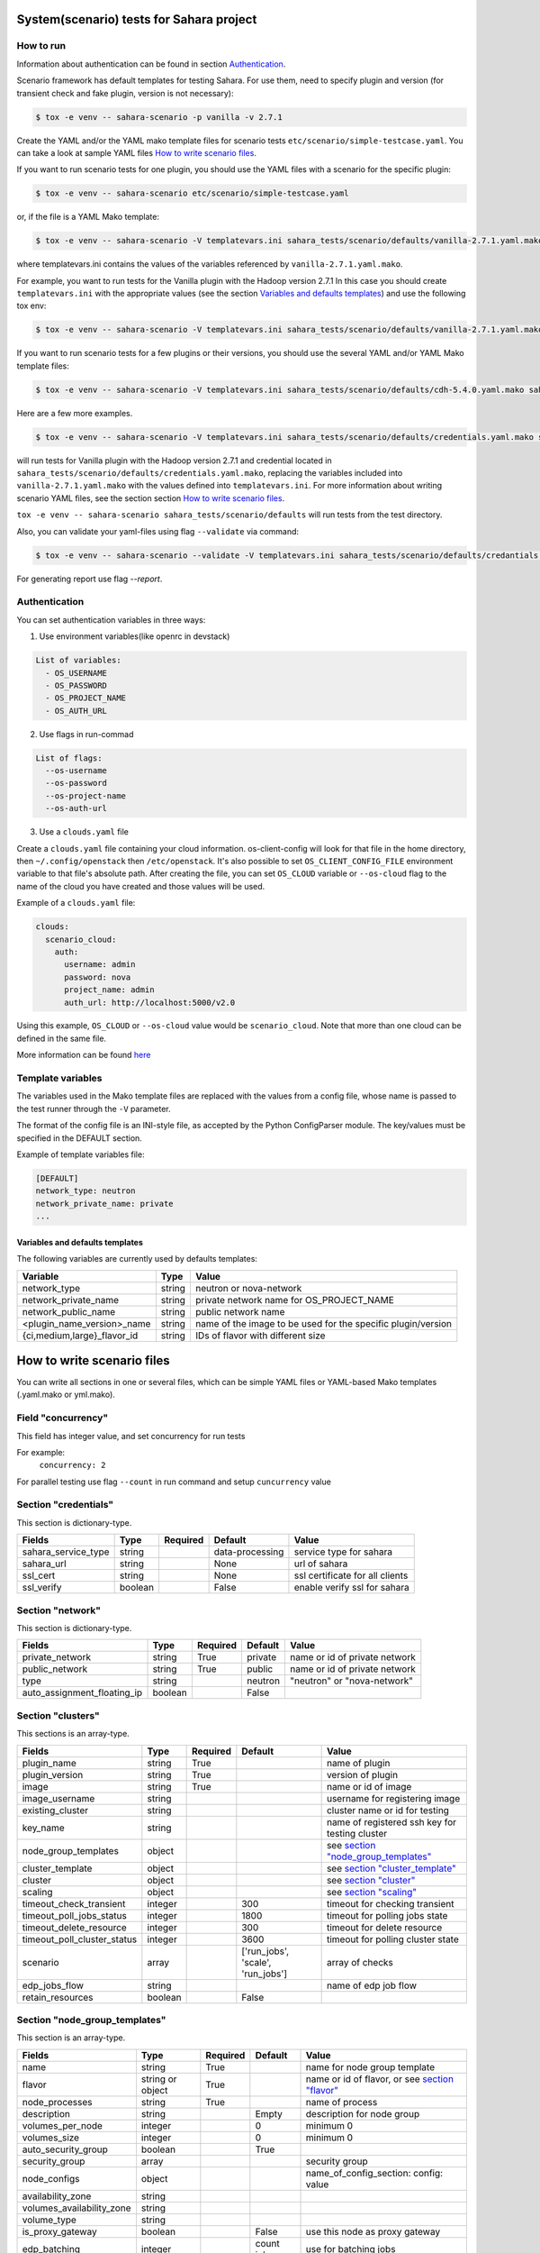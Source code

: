 System(scenario) tests for Sahara project
=========================================

How to run
----------

Information about authentication can be found in section `Authentication`_.

Scenario framework has default templates for testing Sahara. For
use them, need to specify plugin and version (for transient check and
fake plugin, version is not necessary):

.. sourcecode:: console

    $ tox -e venv -- sahara-scenario -p vanilla -v 2.7.1
..

Create the YAML and/or the YAML mako template files for scenario tests
``etc/scenario/simple-testcase.yaml``.
You can take a look at sample YAML files `How to write scenario files`_.

If you want to run scenario tests for one plugin, you should use the
YAML files with a scenario for the specific plugin:

.. sourcecode:: console

    $ tox -e venv -- sahara-scenario etc/scenario/simple-testcase.yaml
..

or, if the file is a YAML Mako template:

.. sourcecode:: console

    $ tox -e venv -- sahara-scenario -V templatevars.ini sahara_tests/scenario/defaults/vanilla-2.7.1.yaml.mako
..

where templatevars.ini contains the values of the variables referenced
by ``vanilla-2.7.1.yaml.mako``.

For example, you want to run tests for the Vanilla plugin with the Hadoop
version 2.7.1 In this case you should create ``templatevars.ini`` with
the appropriate values (see the section `Variables and defaults templates`_)
and use the following tox env:

.. sourcecode:: console

    $ tox -e venv -- sahara-scenario -V templatevars.ini sahara_tests/scenario/defaults/vanilla-2.7.1.yaml.mako
..

If you want to run scenario tests for a few plugins or their versions, you
should use the several YAML and/or YAML Mako template files:

.. sourcecode:: console

    $ tox -e venv -- sahara-scenario -V templatevars.ini sahara_tests/scenario/defaults/cdh-5.4.0.yaml.mako sahara_tests/scenario/defaults/vanilla-2.7.1.yaml.mako ...
..

Here are a few more examples.

.. sourcecode:: console

    $ tox -e venv -- sahara-scenario -V templatevars.ini sahara_tests/scenario/defaults/credentials.yaml.mako sahara_tests/scenario/defaults/vanilla-2.7.1.yaml.mako

..

will run tests for Vanilla plugin with the Hadoop version 2.7.1 and credential
located in ``sahara_tests/scenario/defaults/credentials.yaml.mako``,
replacing the variables
included into ``vanilla-2.7.1.yaml.mako`` with the values defined into
``templatevars.ini``.
For more information about writing scenario YAML files, see the section
section `How to write scenario files`_.

``tox -e venv -- sahara-scenario sahara_tests/scenario/defaults`` will run
tests from the test directory.

Also, you can validate your yaml-files using flag ``--validate`` via command:

.. sourcecode:: console

    $ tox -e venv -- sahara-scenario --validate -V templatevars.ini sahara_tests/scenario/defaults/credantials.yaml.mako sahara_tests/scenario/defaults/vanilla-2.7.1.yaml.mako

..

For generating report use flag `--report`.

_`Authentication`
-----------------

You can set authentication variables in three ways:

1. Use environment variables(like openrc in devstack)

.. sourcecode:: console

   List of variables:
     - OS_USERNAME
     - OS_PASSWORD
     - OS_PROJECT_NAME
     - OS_AUTH_URL

..

2. Use flags in run-commad

.. sourcecode:: console

   List of flags:
     --os-username
     --os-password
     --os-project-name
     --os-auth-url
..

3. Use a ``clouds.yaml`` file

Create a ``clouds.yaml`` file containing your cloud information.
os-client-config will look for that file in the home directory, then
``~/.config/openstack`` then ``/etc/openstack``. It's also possible to set
``OS_CLIENT_CONFIG_FILE`` environment variable to that file's absolute
path.
After creating the file, you can set ``OS_CLOUD`` variable or ``--os-cloud``
flag to the name of the cloud you have created and those values will be used.

Example of a ``clouds.yaml`` file:

.. sourcecode:: yaml

    clouds:
      scenario_cloud:
        auth:
          username: admin
          password: nova
          project_name: admin
          auth_url: http://localhost:5000/v2.0

..

Using this example, ``OS_CLOUD`` or ``--os-cloud`` value would be
``scenario_cloud``. Note that more than one cloud can be defined in
the same file.

More information can be found
`here
<http://docs.openstack.org/developer/os-client-config/#config-files>`_


Template variables
------------------
The variables used in the Mako template files are replaced with
the values from a config file, whose name is passed to the test
runner through the ``-V`` parameter.

The format of the config file is an INI-style file, as accepted by the Python
ConfigParser module. The key/values must be specified in the DEFAULT section.

Example of template variables file:

.. sourcecode:: ini

    [DEFAULT]
    network_type: neutron
    network_private_name: private
    ...

..

Variables and defaults templates
~~~~~~~~~~~~~~~~~~~~~~~~~~~~~~~~~
The following variables are currently used by defaults templates:

+-----------------------------+--------+-------------------------+
|   Variable                  |  Type  |          Value          |
+=============================+========+=========================+
| network_type                | string | neutron or nova-network |
+-----------------------------+--------+-------------------------+
| network_private_name        | string | private network name    |
|                             |        | for OS_PROJECT_NAME     |
+-----------------------------+--------+-------------------------+
| network_public_name         | string | public network name     |
+-----------------------------+--------+-------------------------+
| <plugin_name_version>_name  | string | name of the image to be |
|                             |        | used for the specific   |
|                             |        | plugin/version          |
+-----------------------------+--------+-------------------------+
| {ci,medium,large}_flavor_id | string | IDs of flavor with      |
|                             |        | different size          |
+-----------------------------+--------+-------------------------+


_`How to write scenario files`
==============================

You can write all sections in one or several files, which can
be simple YAML files or YAML-based Mako templates (.yaml.mako
or yml.mako).

Field "concurrency"
-------------------

This field has integer value, and set concurrency for run tests

For example:
     ``concurrency: 2``

For parallel testing use flag ``--count`` in run command and
setup ``cuncurrency`` value

Section "credentials"
---------------------

This section is dictionary-type.

+---------------------+--------+----------+----------------+----------------+
|   Fields            |  Type  | Required |   Default      |   Value        |
+=====================+========+==========+================+================+
| sahara_service_type | string |          | data-processing| service type   |
|                     |        |          |                | for sahara     |
+---------------------+--------+----------+----------------+----------------+
| sahara_url          | string |          | None           | url of sahara  |
+---------------------+--------+----------+----------------+----------------+
| ssl_cert            | string |          | None           | ssl certificate|
|                     |        |          |                | for all clients|
+---------------------+--------+----------+----------------+----------------+
| ssl_verify          | boolean|          | False          | enable verify  |
|                     |        |          |                | ssl for sahara |
+---------------------+--------+----------+----------------+----------------+

Section "network"
-----------------

This section is dictionary-type.

+---------------------------+-------+----------+---------+-------------------+
|          Fields           |  Type | Required | Default | Value             |
+===========================+=======+==========+=========+===================+
| private_network           |string |  True    | private | name or id of     |
|                           |       |          |         | private network   |
+---------------------------+-------+----------+---------+-------------------+
| public_network            |string |  True    | public  | name or id of     |
|                           |       |          |         | private network   |
+---------------------------+-------+----------+---------+-------------------+
| type                      |string |          | neutron | "neutron" or      |
|                           |       |          |         | "nova-network"    |
+---------------------------+-------+----------+---------+-------------------+
|auto_assignment_floating_ip|boolean|          | False   |                   |
+---------------------------+-------+----------+---------+-------------------+


Section "clusters"
------------------

This sections is an array-type.

.. list-table::
   :header-rows: 1

   * - Fields
     - Type
     - Required
     - Default
     - Value
   * - plugin_name
     - string
     - True
     -
     - name of plugin
   * - plugin_version
     - string
     - True
     -
     - version of plugin
   * - image
     - string
     - True
     -
     - name or id of image
   * - image_username
     - string
     -
     -
     - username for registering image
   * - existing_cluster
     - string
     -
     -
     - cluster name or id for testing
   * - key_name
     - string
     -
     -
     - name of registered ssh key for testing cluster
   * - node_group_templates
     - object
     -
     -
     - see `section "node_group_templates"`_
   * - cluster_template
     - object
     -
     -
     - see `section "cluster_template"`_
   * - cluster
     - object
     -
     -
     - see `section "cluster"`_
   * - scaling
     - object
     -
     -
     - see `section "scaling"`_
   * - timeout_check_transient
     - integer
     -
     - 300
     - timeout for checking transient
   * - timeout_poll_jobs_status
     - integer
     -
     - 1800
     - timeout for polling jobs state
   * - timeout_delete_resource
     - integer
     -
     - 300
     - timeout for delete resource
   * - timeout_poll_cluster_status
     - integer
     -
     - 3600
     - timeout for polling cluster state
   * - scenario
     - array
     -
     - ['run_jobs', 'scale', 'run_jobs']
     - array of checks
   * - edp_jobs_flow
     - string
     -
     -
     - name of edp job flow
   * - retain_resources
     - boolean
     -
     - False
     -


Section "node_group_templates"
------------------------------

This section is an array-type.


.. list-table::
   :header-rows: 1

   * - Fields
     - Type
     - Required
     - Default
     - Value
   * - name
     - string
     - True
     -
     - name for node group template
   * - flavor
     - string or object
     - True
     -
     - name or id of flavor, or see `section "flavor"`_
   * - node_processes
     - string
     - True
     -
     - name of process
   * - description
     - string
     -
     - Empty
     - description for node group
   * - volumes_per_node
     - integer
     -
     - 0
     - minimum 0
   * - volumes_size
     - integer
     -
     - 0
     - minimum 0
   * - auto_security_group
     - boolean
     -
     - True
     -
   * - security_group
     - array
     -
     -
     - security group
   * - node_configs
     - object
     -
     -
     - name_of_config_section: config: value
   * - availability_zone
     - string
     -
     -
     -
   * - volumes_availability_zone
     - string
     -
     -
     -
   * - volume_type
     - string
     -
     -
     -
   * - is_proxy_gateway
     - boolean
     -
     - False
     - use this node as proxy gateway
   * - edp_batching
     - integer
     -
     - count jobs
     - use for batching jobs


Section "flavor"
----------------

This section is an dictionary-type.

+----------------+---------+----------+---------------+-----------------+
|     Fields     |  Type   | Required |    Default    |      Value      |
+================+=========+==========+===============+=================+
| name           | string  |          | auto-generate | name for flavor |
+----------------+---------+----------+---------------+-----------------+
| id             | string  |          | auto-generate | id for flavor   |
+----------------+---------+----------+---------------+-----------------+
| vcpus          | integer |          |       1       | number of VCPUs |
|                |         |          |               | for the flavor  |
+----------------+---------+----------+---------------+-----------------+
| ram            | integer |          |       1       | memory in MB for|
|                |         |          |               | the flavor      |
+----------------+---------+----------+---------------+-----------------+
| root_disk      | integer |          |       0       | size of local   |
|                |         |          |               | disk in GB      |
+----------------+---------+----------+---------------+-----------------+
| ephemeral_disk | integer |          |       0       | ephemeral space |
|                |         |          |               | in MB           |
+----------------+---------+----------+---------------+-----------------+
| swap_disk      | integer |          |       0       | swap space in MB|
+----------------+---------+----------+---------------+-----------------+


Section "cluster_template"
--------------------------

This section is dictionary-type.

.. list-table::
   :header-rows: 1

   * - Fields
     - Type
     - Required
     - Default
     - Value
   * - name
     - string
     - True
     -
     - name for cluster template
   * - description
     - string
     -
     - Empty
     - description
   * - cluster_configs
     - object
     -
     -
     - name_of_config_section: config: value
   * - node_group_templates
     - object
     - True
     -
     - name_of_node_group: count
   * - anti_affinity
     - array
     -
     - Empty
     - array of roles


Section "cluster"
-----------------

This section is dictionary-type.

+--------------+---------+----------+---------+------------------+
|    Fields    |  Type   | Required | Default |       Value      |
+==============+=========+==========+=========+==================+
| name         | string  | True     | Empty   | name for cluster |
+--------------+---------+----------+---------+------------------+
| description  | string  |          | Empty   | description      |
+--------------+---------+----------+---------+------------------+
| is_transient | boolean |          | False   | value            |
+--------------+---------+----------+---------+------------------+


Section "scaling"
-----------------

This section is an array-type.

+------------+---------+----------+-----------+--------------------+
|   Fields   |  Type   | Required |  Default  |       Value        |
+============+=========+==========+===========+====================+
| operation  | string  | True     |           | "add" or "resize"  |
+------------+---------+----------+-----------+--------------------+
| node_group | string  | True     | Empty     | name of node group |
+------------+---------+----------+-----------+--------------------+
| size       | integer | True     | Empty     | count node group   |
+------------+---------+----------+-----------+--------------------+


Section "edp_jobs_flow"
-----------------------

This section has an object with a name from the `section "clusters"`_
field "edp_jobs_flows"
Object has sections of array-type.
Required: type

.. list-table::
   :header-rows: 1

   * - Fields
     - Type
     - Required
     - Default
     - Value
   * - type
     - string
     - True
     -
     - "Pig", "Java", "MapReduce", "MapReduce.Streaming", "Hive", "Spark", "Shell"
   * - input_datasource
     - object
     -
     -
     - see `section "input_datasource"`_
   * - output_datasource
     - object
     -
     -
     - see `section "output_datasource"`_
   * - main_lib
     - object
     -
     -
     - see `section "main_lib"`_
   * - additional_libs
     - object
     -
     -
     - see `section "additional_libs"`_
   * - configs
     - dict
     -
     - Empty
     - config: value
   * - args
     - array
     -
     - Empty
     - array of args


Section "input_datasource"
--------------------------

Required: type, source
This section is dictionary-type.

+---------------+--------+----------+-----------+---------------------------+
|    Fields     |  Type  | Required |  Default  |            Value          |
+===============+========+==========+===========+===========================+
| type          | string | True     |           | "swift", "hdfs", "maprfs" |
+---------------+--------+----------+-----------+---------------------------+
| hdfs_username | string |          |           | username for hdfs         |
+---------------+--------+----------+-----------+---------------------------+
| source        | string | True     |           | uri of source             |
+---------------+--------+----------+-----------+---------------------------+


Section "output_datasource"
---------------------------

Required: type, destination
This section is dictionary-type.

+-------------+--------+----------+-----------+---------------------------+
| Fields      |  Type  | Required |  Default  |           Value           |
+=============+========+==========+===========+===========================+
| type        | string | True     |           | "swift", "hdfs", "maprfs" |
+-------------+--------+----------+-----------+---------------------------+
| destination | string | True     |           | uri of source             |
+-------------+--------+----------+-----------+---------------------------+


Section "main_lib"
------------------

Required: type, source
This section is dictionary-type.

+--------+--------+----------+-----------+----------------------+
| Fields |  Type  | Required |  Default  |         Value        |
+========+========+==========+===========+======================+
| type   | string | True     |           | "swift or "database" |
+--------+--------+----------+-----------+----------------------+
| source | string | True     |           | uri of source        |
+--------+--------+----------+-----------+----------------------+


Section "additional_libs"
-------------------------

Required: type, source
This section is an array-type.

+--------+--------+----------+-----------+----------------------+
| Fields |  Type  | Required |  Default  |         Value        |
+========+========+==========+===========+======================+
| type   | string | True     |           | "swift or "database" |
+--------+--------+----------+-----------+----------------------+
| source | string | True     |           | uri of source        |
+--------+--------+----------+-----------+----------------------+
